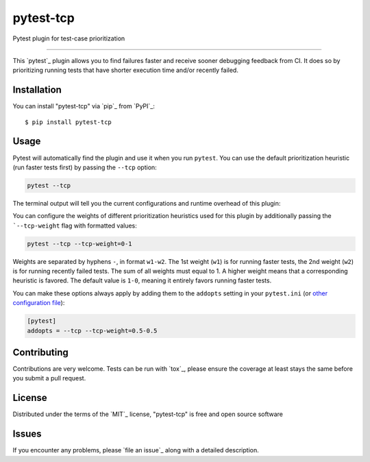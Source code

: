 ==========
pytest-tcp
==========

.. image:: https://github.com/softwareTestingResearch/pytest-tcp/workflows/CI/badge.svg
    :target: https://github.com/softwareTestingResearch/pytest-tcp/actions?workflow=CI
    :alt: Build status

.. image:: https://img.shields.io/pypi/pyversions/pytest-tcp.svg
    :target: https://pypi.org/project/pytest-tcp
    :alt: PyPI versions

.. image:: https://results.pre-commit.ci/badge/github/pre-commit/pre-commit/main.svg
   :target: https://results.pre-commit.ci/latest/github/pre-commit/pre-commit/main
   :alt: pre-commit.ci status

Pytest plugin for test-case prioritization

----

This `pytest`_ plugin allows you to find failures faster and receive sooner debugging feedback from CI.
It does so by prioritizing running tests that have shorter execution time and/or recently failed.


Installation
------------

You can install "pytest-tcp" via `pip`_ from `PyPI`_::

    $ pip install pytest-tcp


Usage
-----

Pytest will automatically find the plugin and use it when you run ``pytest``.
You can use the default prioritization heuristic (run faster tests first)
by passing the ``--tcp`` option:

.. code-block:: bash

    pytest --tcp

The terminal output will tell you the current configurations
and runtime overhead of this plugin:

.. codeblock:: bash

    Using TCP weights ...
    Collect TCP features took ...
    Compute TCP order took ...


You can configure the weights of different prioritization heuristics used
for this plugin by additionally passing the ```--tcp-weight`` flag with formatted values:

.. code-block:: bash

    pytest --tcp --tcp-weight=0-1


Weights are separated by hyphens ``-``, in format ``w1-w2``.
The 1st weight (``w1``) is for running faster tests,
the 2nd weight (``w2``) is for running recently failed tests.
The sum of all weights must equal to 1.
A higher weight means that a corresponding heuristic is favored.
The default value is ``1-0``, meaning it entirely favors running faster tests.


You can make these options always apply by adding them to the ``addopts`` setting in your
``pytest.ini`` (or `other configuration
file <https://docs.pytest.org/en/latest/reference/customize.html#configuration>`__):

.. code-block:: ini

    [pytest]
    addopts = --tcp --tcp-weight=0.5-0.5


Contributing
------------
Contributions are very welcome. Tests can be run with `tox`_, please ensure
the coverage at least stays the same before you submit a pull request.

License
-------

Distributed under the terms of the `MIT`_ license, "pytest-tcp" is free and open source software


Issues
------

If you encounter any problems, please `file an issue`_ along with a detailed description.
